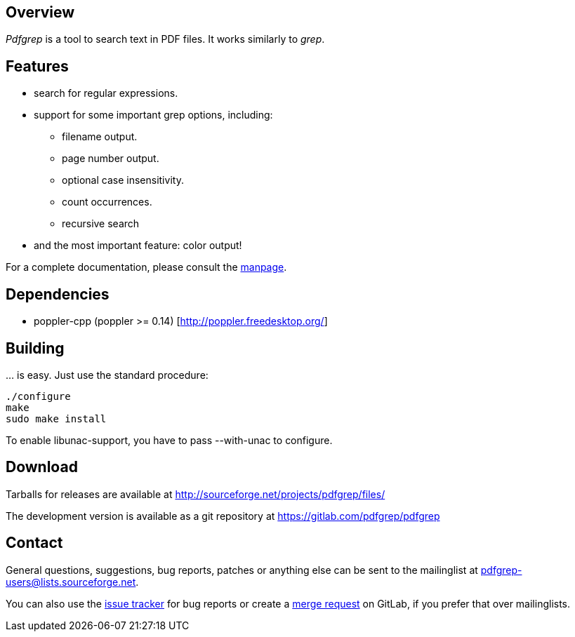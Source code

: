 == Overview

_Pdfgrep_ is a tool to search text in PDF files. It works similarly to _grep_.

== Features

 * search for regular expressions.
 * support for some important grep options, including:
    ** filename output.
    ** page number output.
    ** optional case insensitivity.
    ** count occurrences.
    ** recursive search
 * and the most important feature: color output!

For a complete documentation, please consult the link:pdfgrep.html[manpage].

== Dependencies

 - poppler-cpp (poppler >= 0.14) [http://poppler.freedesktop.org/]

== Building

… is easy. Just use the standard procedure:

  ./configure
  make
  sudo make install

To enable libunac-support, you have to pass +--with-unac+ to configure.

== Download

Tarballs for releases are available at http://sourceforge.net/projects/pdfgrep/files/

The development version is available as a git repository at
https://gitlab.com/pdfgrep/pdfgrep

== Contact

General questions, suggestions, bug reports, patches or anything else
can be sent to the mailinglist at
mailto:pdfgrep-users@lists.sourceforge.net[pdfgrep-users@lists.sourceforge.net].

You can also use the
link:https://gitlab.com/pdfgrep/pdfgrep/issues[issue tracker] for bug
reports or create a
link:https://gitlab.com/pdfgrep/pdfgrep/merge_requests[merge request]
on GitLab, if you prefer that over mailinglists.
